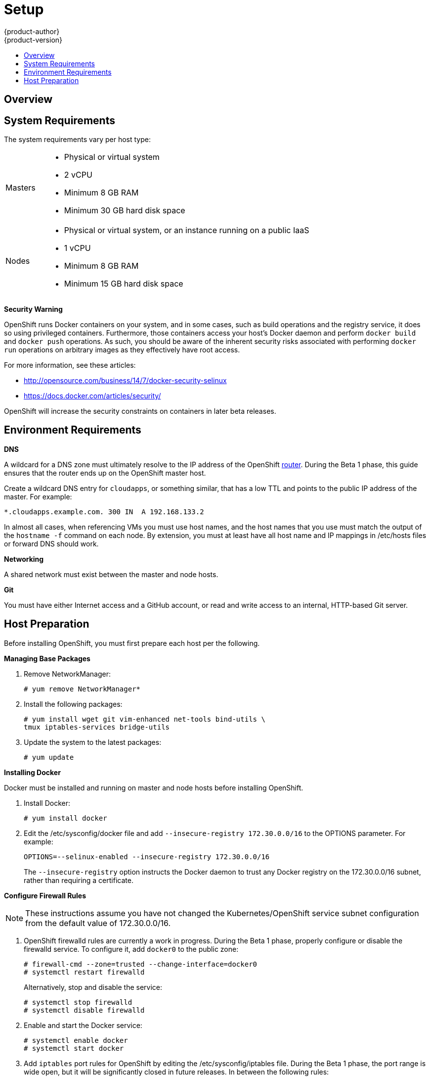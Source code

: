 = Setup
{product-author}
{product-version}
:data-uri:
:icons:
:experimental:
:toc: macro
:toc-title:

toc::[]

== Overview
ifdef::openshift-origin[]
OpenShift components can be installed across multiple hosts. The following sections outline the system requirements and instructions for preparing your environment and hosts before installing OpenShift.
endif::[]

ifdef::openshift-enterprise[]
OpenShift components can be installed across multiple hosts. During the Beta 1
phase, we recommend installing a
link:../../architecture/infrastructure_components/kubernetes_infrastructure.html#master[master]
on one host, and two
link:../../architecture/infrastructure_components/kubernetes_infrastructure.html#node[nodes]
on two separate hosts.
endif::[]

== System Requirements
The system requirements vary per host type:

[cols="1,7"]
|===
|Masters a|- Physical or virtual system
ifdef::openshift-origin[]
- Base OS: Fedora 21, CentOS 7, or RHEL 7.1 Beta ("Minimal" installation option)
endif::[]
ifdef::openshift-enterprise[]
- Base OS: RHEL 7.1 Beta ("Minimal" installation option)
endif::[]
- 2 vCPU
- Minimum 8 GB RAM
- Minimum 30 GB hard disk space

| Nodes a| - Physical or virtual system, or an instance running on a public IaaS
ifdef::openshift-origin[]
- Base OS: Fedora 21, CentOS 7, or RHEL 7.1 Beta ("Minimal" installation option)
endif::[]
ifdef::openshift-enterprise[]
- Base OS: RHEL 7.1 Beta ("Minimal" installation option)
endif::[]
- 1 vCPU
- Minimum 8 GB RAM
- Minimum 15 GB hard disk space
|===

*Security Warning*

OpenShift runs Docker containers on your system, and in some cases, such as build operations and the registry service, it does so using privileged containers. Furthermore, those containers access your host's Docker daemon and perform `docker build` and `docker push` operations. As such, you should be aware of the inherent security risks associated with performing `docker run` operations on arbitrary images as they effectively have root access.

For more information, see these articles:

- http://opensource.com/business/14/7/docker-security-selinux
- https://docs.docker.com/articles/security/

OpenShift will increase the security constraints on containers in later beta releases.

== Environment Requirements
*DNS*

A wildcard for a DNS zone must ultimately resolve to the IP address of the OpenShift link:../../architecture/core_objects/routing.html[router]. During the Beta 1 phase, this guide ensures that the router ends up on the OpenShift master host.

Create a wildcard DNS entry for `cloudapps`, or something similar, that has a low TTL and points to the public IP address of the master. For example:

----
*.cloudapps.example.com. 300 IN  A 192.168.133.2
----

In almost all cases, when referencing VMs you must use host names, and the host names that you use must match the output of the `hostname -f` command on each node. By extension, you must at least have all host name and IP mappings in [filename]#/etc/hosts# files or forward DNS should work.

*Networking*

A shared network must exist between the master and node hosts.

*Git*

You must have either Internet access and a GitHub account, or read and write access to an internal, HTTP-based Git server.

== Host Preparation
Before installing OpenShift, you must first prepare each host per the following.

ifdef::openshift-origin[]
NOTE: If you are using https://www.vagrantup.com[Vagrant] to run OpenShift Origin, you can do not need to go through the following sections. These changes are only necessary when you are setting up the host system yourself. If you are using Vagrant, see the https://github.com/openshift/origin/blob/master/CONTRIBUTING.adoc#develop-on-virtual-machine-using-vagrant[Contributing Guide], then you can skip directly to trying out the link:try_it_out.html[sample applications].
endif::[]

ifdef::openshift-enterprise[]
*Installing Red Hat Enterprise Linux 7*

As mentioned in the system requirements, a base installation of Red Hat Enterprise Linux (RHEL) 7.1 Beta is required for master or node hosts. See the https://access.redhat.com/documentation/en-US/Red_Hat_Enterprise_Linux/7-Beta/html/Installation_Guide/index.html[Red Hat Enterprise Linux 7.1 Beta Installation Guide] for more information.

*Registering with Red Hat Network*

Each system must be registered to Red Hat Network (RHN) and have a RHEL subscription attached to access required packages.

. Register the system and attach a RHEL subscription:
+
----
# subscription-manager register --username=<rhnuser> --password=<rhnpassword>
# subscription-manager list --available   (Find pool ID for RHEL subscription)
# subscription-manager attach --pool=<pool_id>
----

. Ensure the base RHEL repository is enabled, as well:
+
----
# subscription-manager repos --enable=rhel-7-server-rpms
----

endif::[]

*Managing Base Packages*

. Remove [sysitem]#NetworkManager#:
+
----
# yum remove NetworkManager*
----

. Install the following packages:
+
----
# yum install wget git vim-enhanced net-tools bind-utils \
tmux iptables-services bridge-utils
----

. Update the system to the latest packages:
+
----
# yum update
----

*Installing Docker*

Docker must be installed and running on master and node hosts before installing OpenShift.

ifdef::openshift-enterprise[]
. In RHEL 7, Docker is provided in the RHEL Extras repository; first, ensure the RHEL Extras repository is enabled:
+
----
# subscription-manager repos --enable=rhel-7-server-extras-rpms
----
endif::[]

. Install Docker:
+
----
# yum install docker
----

. Edit the [filename]#/etc/sysconfig/docker# file and add `--insecure-registry 172.30.0.0/16` to the [parameter]#OPTIONS# parameter. For example:
+
----
OPTIONS=--selinux-enabled --insecure-registry 172.30.0.0/16
----
+
The `--insecure-registry` option instructs the Docker daemon to trust any Docker registry on the 172.30.0.0/16 subnet, rather than requiring a certificate.
+

ifdef::openshift-enterprise[]

*Configuring Docker Storage*

Docker's default loopback storage mechanism is not supported for production use and is only
appropriate for proof of concept environments. For production environments you must create a
thin-pool logical volume and re-configure docker to use that volume. You can use the
`docker-storage-setup` package to create a thin-pool device and configure docker's storage driver
after installing docker but before you start using it.

. In RHEL 7, `docker-storage-setup` is provided in the RHEL Extras repository; first, ensure the
RHEL Extras repository is enabled:
+
----
# subscription-manager repos --enable=rhel-7-server-extras-rpms
----

. Install `docker-storage-setup`
+
----
# yum install docker-storage-setup
----

. Configure `docker-storage-setup` for your environment, there's three options
based on your storage configuration.
.. Create a thin-pool volume from the remaining free space in the volume group where your root
filesystem resides, this requires no configuration.
+
----
docker-storage-setup
----

.. Use an existing volume group to create a thin-pool, in this example `docker-vg`.
+
----
echo <<EOF > /etc/sysconfig/docker-storage-setup
VG=docker-vg
SETUP_LVM_THIN_POOL=yes
EOF
docker-storage-setup
----
.. Use an unpartitioned block device to create a new volume group and thinpool, in this example
`/dev/vdc` will be used to create `docker-vg`
+
----
cat <<EOF > /etc/sysconfig/docker-storage-setup
DEVS=/dev/vdc
VG=docker-vg
SETUP_LVM_THIN_POOL=yes
EOF
docker-storage-setup
----

. Verify your configuration, you should have dm.thinpooldev value in `/etc/sysconfig/docker-storage`
and a `docker-pool` device
+
----
# lvs
LV                  VG        Attr       LSize  Pool Origin Data%  Meta% Move Log Cpy%Sync Convert
docker-pool         docker-vg twi-a-tz-- 48.95g             0.00   0.44

# cat /etc/sysconfig/docker-storage
DOCKER_STORAGE_OPTIONS=--storage-opt dm.fs=xfs --storage-opt dm.thinpooldev=/dev/mapper/docker--vg-docker--pool
----

. Re-initialize docker -- this will destroy and docker containers or images currently on the host.
+
----
# systemctl stop docker
# rm -rf /var/lib/docker/*
# systemctl restart docker
----
endif::[]

*Configure Firewall Rules*

NOTE: These instructions assume you have not changed the Kubernetes/OpenShift service subnet configuration from the default value of 172.30.0.0/16.

. OpenShift [sysitem]#firewalld# rules are currently a work in progress. During the Beta 1 phase, properly configure or disable the [sysitem]#firewalld# service. To configure it, add `docker0` to the public zone:
+
----
# firewall-cmd --zone=trusted --change-interface=docker0
# systemctl restart firewalld
----
+
Alternatively, stop and disable the service:
+
----
# systemctl stop firewalld
# systemctl disable firewalld
----

. Enable and start the [service]#Docker# service:
+
----
# systemctl enable docker
# systemctl start docker
----

. Add `iptables` port rules for OpenShift by editing the [filename]#/etc/sysconfig/iptables# file. During the Beta 1 phase, the port range is wide open, but it will be significantly closed in future releases. In between the following rules:
+
----
-A INPUT -m state --state RELATED,ESTABLISHED -j ACCEPT
-A INPUT -p icmp -j ACCEPT
----
+
Add these rules:
+
----
 -A INPUT -p tcp -m state --state NEW -m tcp --dport 10250 -j ACCEPT
 -A INPUT -p tcp -m state --state NEW -m tcp --dport 8443:8444 -j ACCEPT
 -A INPUT -p tcp -m state --state NEW -m tcp --dport 7001 -j ACCEPT
 -A INPUT -p tcp -m state --state NEW -m tcp --dport 4001 -j ACCEPT
 -A INPUT -p tcp -m state --state NEW -m tcp --dport 443 -j ACCEPT
 -A INPUT -p tcp -m state --state NEW -m tcp --dport 80 -j ACCEPT
----

. Enable the [sysitem]#iptables# service:
+
----
# systemctl enable iptables
----

. Restart the [sysitem]#iptables# and [sysitem]#docker# services:
+
----
# systemctl restart iptables
# systemctl restart docker
----

*What's Next?*

Now that your environment and hosts are properly set up, you can link:installation.html[install OpenShift].
